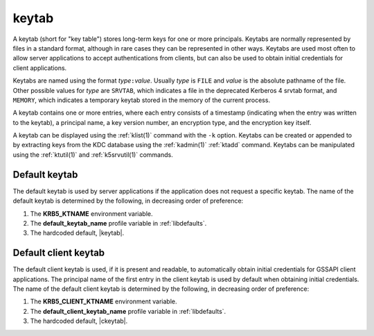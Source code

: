 .. _keytab_definition:

keytab
======

A keytab (short for "key table") stores long-term keys for one or more
principals.  Keytabs are normally represented by files in a standard
format, although in rare cases they can be represented in other ways.
Keytabs are used most often to allow server applications to accept
authentications from clients, but can also be used to obtain initial
credentials for client applications.

Keytabs are named using the format *type*\ ``:``\ *value*.  Usually
*type* is ``FILE`` and *value* is the absolute pathname of the file.
Other possible values for *type* are ``SRVTAB``, which indicates a
file in the deprecated Kerberos 4 srvtab format, and ``MEMORY``, which
indicates a temporary keytab stored in the memory of the current
process.

A keytab contains one or more entries, where each entry consists of a
timestamp (indicating when the entry was written to the keytab), a
principal name, a key version number, an encryption type, and the
encryption key itself.

A keytab can be displayed using the :ref:`klist(1)` command with the
``-k`` option.  Keytabs can be created or appended to by extracting
keys from the KDC database using the :ref:`kadmin(1)` :ref:`ktadd`
command.  Keytabs can be manipulated using the :ref:`ktutil(1)` and
:ref:`k5srvutil(1)` commands.


Default keytab
--------------

The default keytab is used by server applications if the application
does not request a specific keytab.  The name of the default keytab is
determined by the following, in decreasing order of preference:

#. The **KRB5_KTNAME** environment variable.

#. The **default_keytab_name** profile variable in :ref:`libdefaults`.

#. The hardcoded default, |keytab|.


Default client keytab
---------------------

The default client keytab is used, if it is present and readable, to
automatically obtain initial credentials for GSSAPI client
applications.  The principal name of the first entry in the client
keytab is used by default when obtaining initial credentials.  The
name of the default client keytab is determined by the following, in
decreasing order of preference:

#. The **KRB5_CLIENT_KTNAME** environment variable.

#. The **default_client_keytab_name** profile variable in
   :ref:`libdefaults`.

#. The hardcoded default, |ckeytab|.
